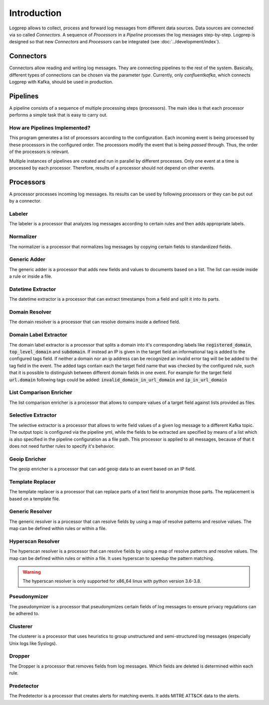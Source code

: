 ============
Introduction
============

Logprep allows to collect, process and forward log messages from different data sources.
Data sources are connected via so called `Connectors`.
A sequence of `Processors` in a `Pipeline` processes the log messages step-by-step.
Logprep is designed so that new `Connectors` and `Processors` can be integrated (see :doc:`../development/index`).

Connectors
==========

Connectors allow reading and writing log messages.
They are connecting pipelines to the rest of the system.
Basically, different types of connections can be chosen via the parameter `type`.
Currently, only `confluentkafka`, which connects Logprep with Kafka, should be used in production.

Pipelines
=========

A pipeline consists of a sequence of multiple processing steps (processors).
The main idea is that each processor performs a simple task that is easy to carry out.

How are Pipelines Implemented?
------------------------------

This program generates a list of processors according to the configuration.
Each incoming event is being processed by these processors in the configured order.
The processors modify the event that is being `passed` through.
Thus, the order of the processors is relevant.

Multiple instances of pipelines are created and run in parallel by different processes.
Only one event at a time is processed by each processor.
Therefore, results of a processor should not depend on other events.


Processors
==========

A processor processes incoming log messages.
Its results can be used by following processors or they can be put out by a connector.

Labeler
-------

The labeler is a processor that analyzes log messages according to certain rules and then adds appropriate labels.

Normalizer
----------

The normalizer is a processor that normalizes log messages by copying certain fields to standardized fields.

Generic Adder
-------------

The generic adder is a processor that adds new fields and values to documents based on a list.
The list can reside inside a rule or inside a file.

Datetime Extractor
------------------

The datetime extractor is a processor that can extract timestamps from a field and split it into its parts.

Domain Resolver
---------------

The domain resolver is a processor that can resolve domains inside a defined field.

.. _intro_domain_label_extractor:

Domain Label Extractor
----------------------

The domain label extractor is a processor that splits a domain into it's corresponding labels like
:code:`registered_domain`, :code:`top_level_domain` and :code:`subdomain`. If instead an IP is given in the target field
an informational tag is added to the configured tags field. If neither a domain nor an ip address can be recognized an
invalid error tag will be be added to the tag field in the event. The added tags contain each the target field name that
was checked by the configured rule, such that it is possible to distinguish between different domain fields in one
event. For example for the target field :code:`url.domain` following tags could be added:
:code:`invalid_domain_in_url_domain` and :code:`ip_in_url_domain`

List Comparison Enricher
------------------------

The list comparison enricher is a processor that allows to compare values of a target field against lists provided
as files.

Selective Extractor
-------------------

The selective extractor is a processor that allows to write field values of a given log message to a different Kafka
topic. The output topic is configured via the pipeline yml, while the fields to be extracted are specified by means of
a list which is also specified in the pipeline configuration as a file path. This processor is applied to all messages,
because of that it does not need further rules to specify it's behavior.

Geoip Enricher
--------------

The geoip enricher is a processor that can add geoip data to an event based on an IP field.


Template Replacer
-----------------

The template replacer is a processor that can replace parts of a text field to anonymize those parts.
The replacement is based on a template file.

Generic Resolver
----------------

The generic resolver is a processor that can resolve fields by using a map of resolve patterns and resolve values.
The map can be defined within rules or within a file.

Hyperscan Resolver
----------------

The hyperscan resolver is a processor that can resolve fields by using a map of resolve patterns and resolve values.
The map can be defined within rules or within a file.
It uses hyperscan to speedup the pattern matching.

.. WARNING::
   The hyperscan resolver is only supported for x86_64 linux with python version 3.6-3.8.

Pseudonymizer
-------------

The pseudonymizer is a processor that pseudonymizes certain fields of log messages to ensure privacy regulations can be adhered to.

Clusterer
---------

The clusterer is a processor that uses heuristics to group unstructured and semi-structured log messages (especially Unix logs like Syslogs).

Dropper
-------

The Dropper is a processor that removes fields from log messages.
Which fields are deleted is determined within each rule.

Predetector
-----------

The Predetector is a processor that creates alerts for matching events.
It adds MITRE ATT&CK data to the alerts.
